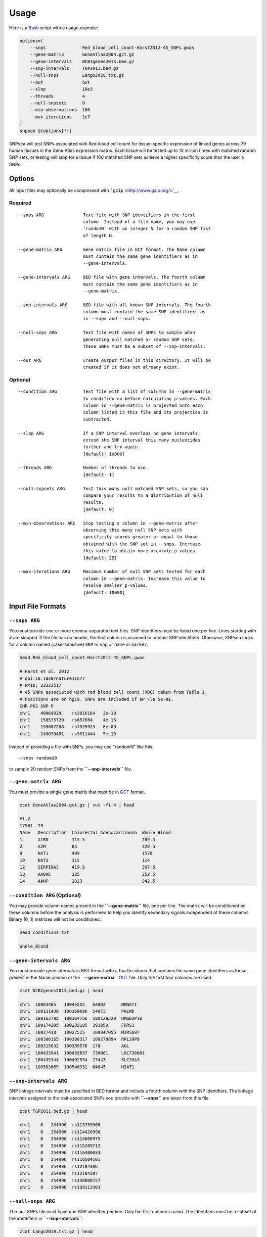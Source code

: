 Usage
-----

Here is a `Bash <http://www.gnu.org/software/bash/manual/bashref.html>`__
script with a usage example:

.. code-block:: bash

    options=(
        --snps              Red_blood_cell_count-Harst2012-45_SNPs.gwas
        --gene-matrix       GeneAtlas2004.gct.gz
        --gene-intervals    NCBIgenes2013.bed.gz
        --snp-intervals     TGP2011.bed.gz
        --null-snps         Lango2010.txt.gz
        --out               out
        --slop              10e3
        --threads           4
        --null-snpsets      0
        --min-observations  100
        --max-iterations    1e7
    )
    snpsea ${options[*]}

SNPsea will test SNPs associated with Red blood cell count for
tissue-specific expression of linked genes across 79 human tissues in
the Gene Atlas expression matrix. Each tissue will be tested up to 10
million times with matched random SNP sets, or testing will stop for a
tissue if 100 matched SNP sets achieve a higher specificity score than
the user's SNPs.

Options
~~~~~~~

All input files may optionally be compressed with
```gzip`` <http://www.gzip.org/>`__.

Required
^^^^^^^^

::


    --snps ARG               Text file with SNP identifiers in the first
                             column. Instead of a file name, you may use
                             'randomN' with an integer N for a random SNP list
                             of length N.

    --gene-matrix ARG        Gene matrix file in GCT format. The Name column
                             must contain the same gene identifiers as in
                             --gene-intervals.

    --gene-intervals ARG     BED file with gene intervals. The fourth column
                             must contain the same gene identifiers as in
                             --gene-matrix.

    --snp-intervals ARG      BED file with all known SNP intervals. The fourth
                             column must contain the same SNP identifiers as
                             in --snps and --null-snps.

    --null-snps ARG          Text file with names of SNPs to sample when
                             generating null matched or random SNP sets.
                             These SNPs must be a subset of --snp-intervals.

    --out ARG                Create output files in this directory. It will be
                             created if it does not already exist.

Optional
^^^^^^^^

::

    --condition ARG          Text file with a list of columns in --gene-matrix
                             to condition on before calculating p-values. Each
                             column in --gene-matrix is projected onto each
                             column listed in this file and its projection is
                             subtracted.

    --slop ARG               If a SNP interval overlaps no gene intervals,
                             extend the SNP interval this many nucleotides
                             further and try again.
                             [default: 10000]

    --threads ARG            Number of threads to use.
                             [default: 1]

    --null-snpsets ARG       Test this many null matched SNP sets, so you can
                             compare your results to a distribution of null
                             results.
                             [default: 0]

    --min-observations ARG   Stop testing a column in --gene-matrix after
                             observing this many null SNP sets with 
                             specificity scores greater or equal to those
                             obtained with the SNP set in --snps. Increase
                             this value to obtain more accurate p-values.
                             [default: 25]

    --max-iterations ARG     Maximum number of null SNP sets tested for each
                             column in --gene-matrix. Increase this value to
                             resolve smaller p-values.
                             [default: 10000]

Input File Formats
~~~~~~~~~~~~~~~~~~

``--snps ARG``
^^^^^^^^^^^^^^

You must provide one or more comma-separated text files. SNP identifiers
must be listed one per line. Lines starting with ``#`` are skipped. If
the file has no header, the first column is assumed to contain SNP
identifiers. Otherwise, SNPsea looks for a column named (case-sensitive)
``SNP`` or ``snp`` or ``name`` or ``marker``.

.. code-block:: bash

    head Red_blood_cell_count-Harst2012-45_SNPs.gwas

    # Harst et al. 2012
    # doi:10.1038/nature11677
    # PMID: 23222517
    # 45 SNPs associated with red blood cell count (RBC) taken from Table 1.
    # Positions are on hg19. SNPs are included if $P \le 5e-8$.
    CHR POS SNP P
    chr1    40069939    rs3916164   3e-10
    chr1    158575729   rs857684    4e-16
    chr1    199007208   rs7529925   8e-09
    chr1    248039451   rs3811444   5e-10

Instead of providing a file with SNPs, you may use "randomN" like this:

::

    --snps random20

to sample 20 random SNPs from the **``--snp-intervals``** file.

``--gene-matrix ARG``
^^^^^^^^^^^^^^^^^^^^^

You must provide a single gene matrix that must be in
`GCT <http://www.broadinstitute.org/cancer/software/genepattern/gp_guides/file-formats/sections/gct>`__
format.

.. code-block:: bash

    zcat GeneAtlas2004.gct.gz | cut -f1-4 | head

    #1.2
    17581  79
    Name   Description  Colorectal_Adenocarcinoma  Whole_Blood
    1      A1BG         115.5                      209.5
    2      A2M          85                         328.5
    9      NAT1         499                        1578
    10     NAT2         115                        114
    12     SERPINA3     419.5                      387.5
    13     AADAC        125                        252.5
    14     AAMP         2023                       942.5

``--condition ARG`` (Optional)
^^^^^^^^^^^^^^^^^^^^^^^^^^^^^^

You may provide column names present in the **``--gene-matrix``** file,
one per line. The matrix will be conditioned on these columns before the
analysis is performed to help you identify secondary signals independent
of these columns. Binary (0, 1) matrices will not be conditioned.

.. code-block:: bash

    head conditions.txt

    Whole_Blood

``--gene-intervals ARG``
^^^^^^^^^^^^^^^^^^^^^^^^

You must provide gene intervals in BED format with a fourth column that
contains the same gene identifiers as those present in the Name column
of the **``--gene-matrix``**
`GCT <http://www.broadinstitute.org/cancer/software/genepattern/gp_guides/file-formats/sections/gct>`__
file. Only the first four columns are used.

.. code-block:: bash

    zcat NCBIgenes2013.bed.gz | head

    chr1  10003485   10045555   64802      NMNAT1
    chr1  100111430  100160096  54873      PALMD
    chr1  100163795  100164756  100129320  HMGB3P10
    chr1  100174205  100232185  391059     FRRS1
    chr1  10027438   10027515   100847055  MIR5697
    chr1  100308165  100308317  100270894  RPL39P9
    chr1  100315632  100389578  178        AGL
    chr1  100433941  100435837  730081     LOC730081
    chr1  100435344  100492534  23443      SLC35A3
    chr1  100503669  100548932  64645      HIAT1

``--snp-intervals ARG``
^^^^^^^^^^^^^^^^^^^^^^^

SNP linkage intervals must be specified in BED format and include a
fourth column with the SNP identifiers. The linkage intervals assigned
to the trait-associated SNPs you provide with **``--snps``** are taken
from this file.

.. code-block:: bash

    zcat TGP2011.bed.gz | head

    chr1    0   254996  rs113759966
    chr1    0   254996  rs114420996
    chr1    0   254996  rs114608975
    chr1    0   254996  rs115209712
    chr1    0   254996  rs116400033
    chr1    0   254996  rs116504101
    chr1    0   254996  rs12184306
    chr1    0   254996  rs12184307
    chr1    0   254996  rs138808727
    chr1    0   254996  rs139113303

``--null-snps ARG``
^^^^^^^^^^^^^^^^^^^

The null SNPs file must have one SNP identifier per line. Only the first
column is used. The identifiers must be a subset of the identifiers in
**``--snp-intervals``**.

.. code-block:: bash

    zcat Lango2010.txt.gz | head

    rs58108140  chr1    10583
    rs180734498 chr1    13302
    rs140337953 chr1    30923
    rs141149254 chr1    54490
    rs2462492   chr1    54676
    rs10399749  chr1    55299
    rs189727433 chr1    57952
    rs149755937 chr1    59040
    rs77573425  chr1    61989
    rs116440577 chr1    63671

Output Files
~~~~~~~~~~~~

The usage example shown above produces the following output files:

::

    out/
        args.txt
        condition_pvalues.txt
        null_pvalues.txt
        snp_condition_scores.txt
        snp_genes.txt

``args.txt``
^^^^^^^^^^^^

The command line arguments needed to reproduce the analysis.

.. code-block:: bash

    cat args.txt

    # SNPsea v1.0.2
    --snps             Red_blood_cell_count-Harst2012-45_SNPs.gwas
    --gene-matrix      GeneAtlas2004.gct.gz
    --gene-intervals   NCBIgenes2013.bed.gz
    --snp-intervals    TGP2011.bed.gz
    --null-snps        Lango2010.txt.gz
    --out              out
    --score            single
    --slop             100000
    --threads          8
    --null-snpsets     0
    --min-observations 100
    --max-iterations   10000000

Repeat the analysis:

.. code-block:: bash

    snpsea --args args.txt

``condition_pvalues.txt``
^^^^^^^^^^^^^^^^^^^^^^^^^

The p-values representing enrichment of condition-specificity for the
given SNPs.

.. code-block:: bash

    head condition_pvalues.txt | column -t

    condition                  pvalue     nulls_observed  nulls_tested
    Colorectal_Adenocarcinoma  0.933555   280             300
    Whole_Blood                0.521595   156             300
    BM-CD33+Myeloid            0.159772   111             700
    PB-CD14+Monocytes          0.103264   154             1500
    PB-BDCA4+Dentritic_cells   0.0606256  187             3100
    PB-CD56+NK_cells           0.194009   135             700
    PB-CD4+T_cells             0.428571   128             300
    PB-CD8+T_cells             0.531561   159             300
    PB-CD19+B_cells            0.226819   158             700

``null_pvalues.txt``
^^^^^^^^^^^^^^^^^^^^

If the argument for **``--snps``** is the name of a file, the p-values
for null matched SNP sets. You can compare these null results to the
results for your trait-associated SNPs.

If the argument for **``--snps``** is "randomN" where N is some integer,
like "random20" the p-values for random unmatched SNP sets, each with N
SNPs.

The fifth column is the replicate index. The number of replicates
performed is specified with **``--null-snpsets INT``**.

.. code-block:: bash

    head null_pvalues.txt | column -t

    ColorectalAdenocarcinoma  0.056     84   1500  0
    WholeBlood                0.236667  71   300   0
    BM-CD33+Myeloid           0.55      55   100   0
    PB-CD14+Monocytes         0.59      59   100   0
    PB-BDCA4+Dentritic_Cells  0.59      59   100   0
    PB-CD56+NKCells           0.71      71   100   0
    PB-CD4+Tcells             0.383333  115  300   0
    PB-CD8+Tcells             0.128571  90   700   0
    PB-CD19+Bcells            0.168571  118  700   0
    BM-CD105+Endothelial      0.386667  116  300   0

``snp_genes.txt``
^^^^^^^^^^^^^^^^^

Each SNP's linkage interval and overlapping genes. If a SNP is not found
in the reference file specified with **``--snp-intervals``**, then the
name of the SNP will be listed and the other columns will contain
``NA``.

.. code-block:: bash

    head snp_genes.txt | column -t

    chrom  start      end        snp         n_genes  genes
    chr4   55364224   55408999   rs218238    0        NA
    chr6   139827777  139844854  rs590856    0        NA
    NA     NA         NA         rs99999999  NA       NA
    chr6   109505894  109651220  rs1008084   2        8763,27244
    chr10  71089843   71131638   rs10159477  1        3098
    chr2   111807303  111856057  rs10207392  1        55289
    chr16  88831494   88903796   rs10445033  4        353,2588,9780,81620
    chr7   151396253  151417368  rs10480300  1        51422
    chr12  4320955    4336783    rs10849023  2        894,57103
    chr15  76129642   76397903   rs11072566  4        26263,92912,123591,145957

``snp_condition_scores.txt``
^^^^^^^^^^^^^^^^^^^^^^^^^^^^

Each SNP, condition, gene with greatest specificity to that condition,
and score for the SNP-condition pair, adjusted for the number of genes
overlapping the given SNP's linkage interval.

.. code-block:: bash

    head snp_condition_scores.txt | column -t

    snp        condition                  gene   score
    rs9349204  Colorectal_Adenocarcinoma  10817  0.693027
    rs9349204  Whole_Blood                896    0.285864
    rs9349204  BM-CD33+Myeloid            896    0.236487
    rs9349204  PB-CD14+Monocytes          29964  0.340561
    rs9349204  PB-BDCA4+Dentritic_cells   29964  0.411727
    rs9349204  PB-CD56+NK_cells           896    0.0356897
    rs9349204  PB-CD4+T_cells             896    0.38182
    rs9349204  PB-CD8+T_cells             896    0.332008
    rs9349204  PB-CD19+B_cells            29964  0.255196

